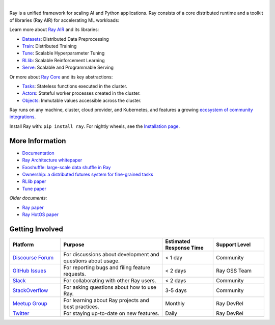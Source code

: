 .. image:: https://github.com/ray-project/ray/raw/master/doc/source/images/ray_header_logo.png

.. image:: https://readthedocs.org/projects/ray/badge/?version=master
    :target: http://docs.ray.io/en/master/?badge=master

.. image:: https://img.shields.io/badge/Ray-Join%20Slack-blue
    :target: https://forms.gle/9TSdDYUgxYs8SA9e8

.. image:: https://img.shields.io/badge/Discuss-Ask%20Questions-blue
    :target: https://discuss.ray.io/

.. image:: https://img.shields.io/twitter/follow/raydistributed.svg?style=social&logo=twitter
    :target: https://twitter.com/raydistributed

|

Ray is a unified framework for scaling AI and Python applications. Ray consists of a core distributed runtime and a toolkit of libraries (Ray AIR) for accelerating ML workloads:

.. image:: https://github.com/ray-project/ray/raw/master/doc/source/images/what-is-ray-padded.svg

..
  https://docs.google.com/drawings/d/1Pl8aCYOsZCo61cmp57c7Sja6HhIygGCvSZLi_AuBuqo/edit

Learn more about `Ray AIR`_ and its libraries:

- `Datasets`_: Distributed Data Preprocessing
- `Train`_: Distributed Training
- `Tune`_: Scalable Hyperparameter Tuning
- `RLlib`_: Scalable Reinforcement Learning
- `Serve`_: Scalable and Programmable Serving

Or more about `Ray Core`_ and its key abstractions:

- `Tasks`_: Stateless functions executed in the cluster.
- `Actors`_: Stateful worker processes created in the cluster.
- `Objects`_: Immutable values accessible across the cluster.

Ray runs on any machine, cluster, cloud provider, and Kubernetes, and features a growing
`ecosystem of community integrations`_.

Install Ray with: ``pip install ray``. For nightly wheels, see the
`Installation page <https://docs.ray.io/en/latest/installation.html>`__.

.. _`Serve`: https://docs.ray.io/en/latest/serve/index.html
.. _`Datasets`: https://docs.ray.io/en/latest/data/dataset.html
.. _`Workflow`: https://docs.ray.io/en/latest/workflows/concepts.html
.. _`Train`: https://docs.ray.io/en/latest/train/train.html
.. _`Tune`: https://docs.ray.io/en/latest/tune/index.html
.. _`RLlib`: https://docs.ray.io/en/latest/rllib/index.html
.. _`ecosystem of community integrations`: https://docs.ray.io/en/latest/ray-overview/ray-libraries.html

More Information
----------------

- `Documentation`_
- `Ray Architecture whitepaper`_
- `Exoshuffle: large-scale data shuffle in Ray`_
- `Ownership: a distributed futures system for fine-grained tasks`_
- `RLlib paper`_
- `Tune paper`_

*Older documents:*

- `Ray paper`_
- `Ray HotOS paper`_

.. _`Ray AIR`: https://docs.ray.io/en/latest/ray-air/getting-started.html
.. _`Ray Core`: https://docs.ray.io/en/latest/ray-core/walkthrough.html
.. _`Tasks`: https://docs.ray.io/en/latest/ray-core/tasks.html
.. _`Actors`: https://docs.ray.io/en/latest/ray-core/actors.html
.. _`Objects`: https://docs.ray.io/en/latest/ray-core/objects.html
.. _`Documentation`: http://docs.ray.io/en/latest/index.html
.. _`Ray Architecture whitepaper`: https://docs.google.com/document/d/1lAy0Owi-vPz2jEqBSaHNQcy2IBSDEHyXNOQZlGuj93c/preview
.. _`Exoshuffle: large-scale data shuffle in Ray`: https://arxiv.org/abs/2203.05072
.. _`Ownership: a distributed futures system for fine-grained tasks`: https://www.usenix.org/system/files/nsdi21-wang.pdf
.. _`Ray paper`: https://arxiv.org/abs/1712.05889
.. _`Ray HotOS paper`: https://arxiv.org/abs/1703.03924
.. _`RLlib paper`: https://arxiv.org/abs/1712.09381
.. _`Tune paper`: https://arxiv.org/abs/1807.05118

Getting Involved
----------------

.. list-table::
   :widths: 25 50 25 25
   :header-rows: 1

   * - Platform
     - Purpose
     - Estimated Response Time
     - Support Level
   * - `Discourse Forum`_
     - For discussions about development and questions about usage.
     - < 1 day
     - Community
   * - `GitHub Issues`_
     - For reporting bugs and filing feature requests.
     - < 2 days
     - Ray OSS Team
   * - `Slack`_
     - For collaborating with other Ray users.
     - < 2 days
     - Community
   * - `StackOverflow`_
     - For asking questions about how to use Ray.
     - 3-5 days
     - Community
   * - `Meetup Group`_
     - For learning about Ray projects and best practices.
     - Monthly
     - Ray DevRel
   * - `Twitter`_
     - For staying up-to-date on new features.
     - Daily
     - Ray DevRel

.. _`Discourse Forum`: https://discuss.ray.io/
.. _`GitHub Issues`: https://github.com/ray-project/ray/issues
.. _`StackOverflow`: https://stackoverflow.com/questions/tagged/ray
.. _`Meetup Group`: https://www.meetup.com/Bay-Area-Ray-Meetup/
.. _`Twitter`: https://twitter.com/raydistributed
.. _`Slack`: https://forms.gle/9TSdDYUgxYs8SA9e8

